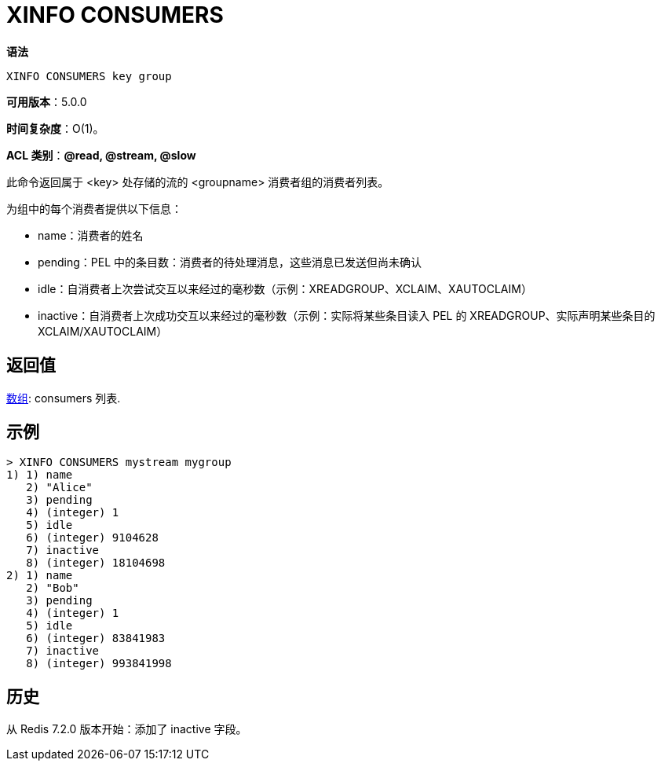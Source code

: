 = XINFO CONSUMERS

**语法**

[source,text]
----
XINFO CONSUMERS key group
----

**可用版本**：5.0.0

**时间复杂度**：O(1)。

**ACL 类别**：**@read, @stream, @slow**

此命令返回属于 <key> 处存储的流的 <groupname> 消费者组的消费者列表。

为组中的每个消费者提供以下信息：

* name：消费者的姓名
* pending：PEL 中的条目数：消费者的待处理消息，这些消息已发送但尚未确认
* idle：自消费者上次尝试交互以来经过的毫秒数（示例：XREADGROUP、XCLAIM、XAUTOCLAIM）
* inactive：自消费者上次成功交互以来经过的毫秒数（示例：实际将某些条目读入 PEL 的 XREADGROUP、实际声明某些条目的 XCLAIM/XAUTOCLAIM）

== 返回值

https://redis.io/docs/reference/protocol-spec/#resp-arrays[数组]: consumers 列表.

== 示例

[source,text]
----
> XINFO CONSUMERS mystream mygroup
1) 1) name
   2) "Alice"
   3) pending
   4) (integer) 1
   5) idle
   6) (integer) 9104628
   7) inactive
   8) (integer) 18104698
2) 1) name
   2) "Bob"
   3) pending
   4) (integer) 1
   5) idle
   6) (integer) 83841983
   7) inactive
   8) (integer) 993841998
----

== 历史

从 Redis 7.2.0 版本开始：添加了 inactive 字段。
